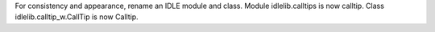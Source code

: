 For consistency and appearance, rename an IDLE module and class. Module
idlelib.calltips is now calltip.  Class idlelib.calltip_w.CallTip is now
Calltip.
